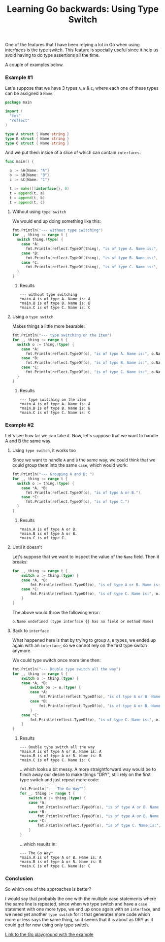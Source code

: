 #+TITLE:	Learning Go backwards: Using Type Switch
#+CATEGORY:	posts
#+LAYOUT:	post

One of the features that I have been relying
a lot in Go when using interfaces is the [[https://golang.org/doc/effective_go.html#type_switch][type switch]].
This feature is specially useful since it help us avoid having to do type assertions all the time.

A couple of examples below.

*** Example #1

Let's suppose that we have 3 types ~A~, ~B~ & ~C~,
where each one of these types can be assigned a ~Name~:

#+BEGIN_SRC go
package main

import (
  "fmt"
  "reflect"
)

type A struct { Name string }
type B struct { Name string }
type C struct { Name string }

#+END_SRC

And we put them inside of a slice of which can contain ~interfaces~:

#+BEGIN_SRC go
func main() {

  a := &A{Name: "A"}
  b := &B{Name: "B"}
  c := &C{Name: "C"}

  t := make([]interface{}, 0)
  t = append(t, a)
  t = append(t, b)
  t = append(t, c)
#+END_SRC

**** Without using =type switch=

We would end up doing something like this:

#+BEGIN_SRC go
  fmt.Println("--- without type switching")
  for _, thing := range t {
    switch thing.(type) {
      case *A:
        fmt.Println(reflect.TypeOf(thing), "is of type A. Name is:", thing.(*A).Name)
      case *B:
        fmt.Println(reflect.TypeOf(thing), "is of type B. Name is:", thing.(*B).Name)
      case *C:
        fmt.Println(reflect.TypeOf(thing), "is of type C. Name is:", thing.(*C).Name)
    }
  }
#+END_SRC

***** Results

#+BEGIN_EXAMPLE
--- without type switching
,*main.A is of type A. Name is: A
,*main.B is of type B. Name is: B
,*main.C is of type C. Name is: C
#+END_EXAMPLE

**** Using a =type switch=

Makes things a little more bearable:

#+BEGIN_SRC go
  fmt.Println("--- type switching on the item")
  for _, thing := range t {
    switch o := thing.(type) {
      case *A:
        fmt.Println(reflect.TypeOf(o), "is of type A. Name is:", o.Name)
      case *B:
        fmt.Println(reflect.TypeOf(o), "is of type B. Name is:", o.Name)
      case *C:
        fmt.Println(reflect.TypeOf(o), "is of type C. Name is:", o.Name)
    }
  }
#+END_SRC

***** Results

#+BEGIN_EXAMPLE
--- type switching on the item
,*main.A is of type A. Name is: A
,*main.B is of type B. Name is: B
,*main.C is of type C. Name is: C
#+END_EXAMPLE

*** Example #2

Let's see how far we can take it.
Now, let's suppose that we want to handle A and B the same way.

**** Using =type switch=, it works too

Since we want to handle =A= and =B= the same way, we could think 
that we could group them into the same =case=, which would work:

#+BEGIN_SRC go
  fmt.Println("--- Grouping A and B: ")
  for _, thing := range t {
    switch o := thing.(type) {
      case *A, *B:
        fmt.Println(reflect.TypeOf(o), "is of type A or B.")
      case *C:
        fmt.Println(reflect.TypeOf(o), "is of type C.")
    }
  }
#+END_SRC

***** Results

#+BEGIN_EXAMPLE
,*main.A is of type A or B.
,*main.B is of type A or B.
,*main.C is of type C.
#+END_EXAMPLE

**** Until it doesn't

Let's suppose that we want to inspect the value of the =Name= field. Then it breaks:

#+BEGIN_SRC go
for _, thing := range t {
	switch o := thing.(type) {
	case *A, *B:
		fmt.Println(reflect.TypeOf(o), "is of type A or B. Name is:", o.Name)
	case *C:
		fmt.Println(reflect.TypeOf(o), "is of type C. Name is:", o.Name)
	}
}
#+END_SRC

The above would throw the following error:

#+BEGIN_EXAMPLE
o.Name undefined (type interface {} has no field or method Name)
#+END_EXAMPLE

**** Back to ~interface~

What happened here is that by trying to group ~A~, ~B~ types, we ended up again
with an ~interface~, so we cannot rely on the first type switch anymore.

We could type switch once more time then:

#+BEGIN_SRC go
fmt.Println("--- Double type switch all the way")
for _, thing := range t {
	switch o := thing.(type) {
	case *A, *B:
		switch oo := o.(type) {
		case *A:
			fmt.Println(reflect.TypeOf(o), "is of type A or B. Name is:", oo.Name)
		case *B:
			fmt.Println(reflect.TypeOf(o), "is of type A or B. Name is:", oo.Name)
		}
	case *C:
		fmt.Println(reflect.TypeOf(o), "is of type C. Name is:", o.Name)
	}
}
#+END_SRC

***** Results

#+BEGIN_SRC 
--- Double type switch all the way
*main.A is of type A or B. Name is: A
*main.B is of type A or B. Name is: B
*main.C is of type C. Name is: C
#+END_SRC

...which looks a bit messy. A more straightforward way would be to
flinch away our desire to make things "DRY", still rely on the first type switch
and just repeat more code:

#+BEGIN_SRC go
fmt.Println("--- The Go Way™")
for _, thing := range t {
	switch o := thing.(type) {
	case *A:
		fmt.Println(reflect.TypeOf(o), "is of type A or B. Name is:", o.Name)
	case *B:
		fmt.Println(reflect.TypeOf(o), "is of type A or B. Name is:", o.Name)
	case *C:
		fmt.Println(reflect.TypeOf(o), "is of type C. Name is:", o.Name)
	}
}
#+END_SRC

...which results in:

#+BEGIN_EXAMPLE
--- The Go Way™
*main.A is of type A or B. Name is: A
*main.B is of type A or B. Name is: B
*main.C is of type C. Name is: C
#+END_EXAMPLE

*** Conclusion

So which one of the approaches is better? 

I would say that probably the one with the
multiple case statements where the same line is repeated, since when 
we type switch and have a =case= statement with one more type,
we end up once again with an =interface=, and we need yet another =type switch= 
for it that generates more code which more or less says the
same thing, so it seems that it is about as DRY as it could get
for now using only type switch.

[[https://play.golang.org/p/PEsLe_ZRzE][Link to the Go playground with the example]]

# Zzz...
